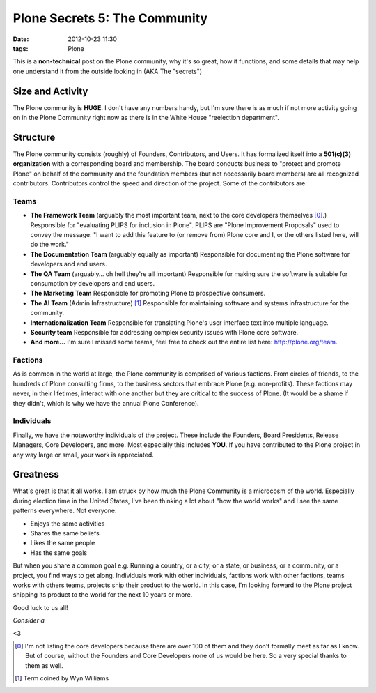 
Plone Secrets 5: The Community
==============================

:date: 2012-10-23 11:30
:tags: Plone

This is a **non-technical** post on the Plone community, why it's so great, how it functions, and some details that may help one understand it from the outside looking in (AKA The "secrets")

Size and Activity
-----------------

The Plone community is **HUGE**. I don't have any numbers handy, but I'm sure there is as much if not more activity going on in the Plone Community right now as there is in the White House "reelection department".

Structure
---------

The Plone community consists (roughly) of Founders, Contributors, and Users. It has formalized itself into a **501(c)(3) organization** with a corresponding board and membership. The board conducts business to "protect and promote Plone" on behalf of the community and the foundation members (but not necessarily board members) are all recognized contributors. Contributors control the speed and direction of the project. Some of the contributors are: 

Teams
~~~~~

- **The Framework Team** (arguably the most important team, next to the core developers themselves [0]_.) Responsible for "evaluating PLIPS for inclusion in Plone". PLIPS are "Plone Improvement Proposals" used to convey the message: "I want to add this feature to (or remove from) Plone core and I, or the others listed here, will do the work."

- **The Documentation Team** (arguably equally as important) Responsible for documenting the Plone software for developers and end users.

- **The QA Team** (arguably… oh hell they're all important) Responsible for making sure the software is suitable for consumption by developers and end users.

- **The Marketing Team** Responsible for promoting Plone to prospective consumers.

- **The AI Team** (Admin Infrastructure) [1]_ Responsible for maintaining software and systems infrastructure for the community.

- **Internationalization Team** Responsible for translating Plone's user interface text into multiple language.

- **Security team** Responsible for addressing complex security issues with Plone core software.

- **And more…** I'm sure I missed some teams, feel free to check out the entire list here: http://plone.org/team.

Factions
~~~~~~~~

As is common in the world at large, the Plone community is comprised of various factions. From circles of friends, to the hundreds of Plone consulting firms, to the business sectors that embrace Plone (e.g. non-profits). These factions may never, in their lifetimes, interact with one another but they are critical to the success of Plone. (It would be a shame if they didn't, which is why we have the annual Plone Conference).

Individuals
~~~~~~~~~~~

Finally, we have the noteworthy individuals of the project. These include the Founders, Board Presidents, Release Managers, Core Developers, and more. Most especially this includes **YOU**. If you have contributed to the Plone project in any way large or small, your work is appreciated.

Greatness
---------

What's great is that it all works. I am struck by how much the Plone Community is a microcosm of the world. Especially during election time in the United States, I've been thinking a lot about "how the world works" and I see the same patterns everywhere. Not everyone: 

- Enjoys the same activities
- Shares the same beliefs
- Likes the same people
- Has the same goals

But when you share a common goal e.g. Running a country, or a city, or a state, or business, or a community, or a project, you find ways to get along. Individuals work with other individuals, factions work with other factions, teams works with others teams, projects ship their product to the world. In this case, I'm looking forward to the Plone project shipping its product to the world for the next 10 years or more.

Good luck to us all!

*Consider a*

.. raw:: html

    <iframe style="border: 0; margin: 0; padding: 0;"
            src="https://www.gittip.com/aclark4life/widget.html"
            width="48pt" height="20pt"></iframe>

<3

.. [0] I'm not listing the core developers because there are over 100 of them and they don't formally meet as far as I know. But of course, without the Founders and Core Developers none of us would be here. So a very special thanks to them as well. 
.. [1] Term coined by Wyn Williams
